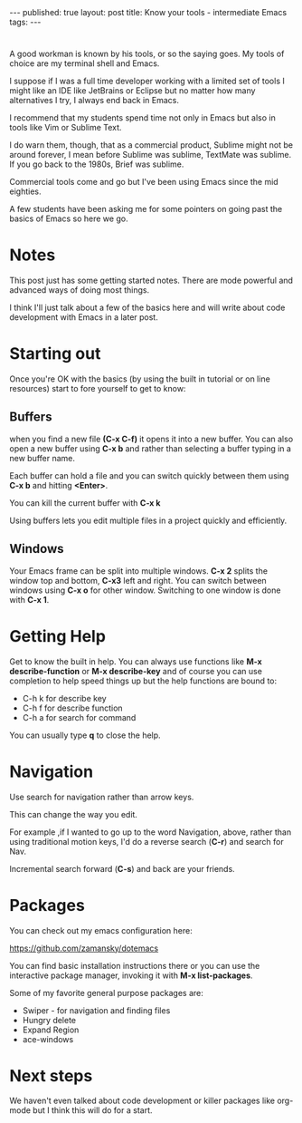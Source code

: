 #+STARTUP: showall indent
#+STARTUP: hidestars
#+OPTIONS: toc:nil
#+begin_html
---
published: true
layout: post
title: Know your tools - intermediate Emacs
tags:  
---
#+end_html

#+begin_html
<style>
div.center {text-align:center;}
</style>
#+end_html
* 
A good workman is known by his tools, or so the saying goes. My tools
of choice are my terminal shell and Emacs.

I suppose if I was a full time developer working with a limited set of
tools I might like an IDE like JetBrains or Eclipse but no matter how
many alternatives I try, I always end back in Emacs.

I recommend that my students spend time not only in Emacs but also in
tools like Vim or Sublime Text.

I do warn them, though, that as a commercial product, Sublime might
not be around forever, I mean before Sublime was sublime, TextMate was
sublime. If you go back to the 1980s, Brief was sublime. 

Commercial tools come and go but I've been using Emacs since the mid
eighties.

A few students have been asking me for some pointers on going past the
basics of Emacs so here we go.



* Notes

This post just has some getting started notes. There are mode powerful
and advanced ways of doing most things.

I think I'll just talk about a few of the basics here and will write
about code development with Emacs in a later post.

* Starting out

Once you're OK with the basics (by using the built in tutorial or
on line resources) start to fore yourself to get to know:

** Buffers

when you find a new file **(C-x C-f)** it opens it into a new
buffer. You can also open a new buffer using **C-x b** and rather than
selecting a buffer typing in a new buffer name.

Each buffer can hold a file and you can switch quickly between them
using **C-x b** and hitting *<Enter>*. 

You can kill the current buffer with **C-x k**

Using buffers lets you edit multiple files in a project quickly and
efficiently.

** Windows

Your Emacs frame can be split into multiple windows. **C-x 2** splits
the window top and bottom, **C-x3** left and right. You can switch
between windows using **C-x o** for other window. Switching to one
window is done with **C-x 1**.


* Getting Help

Get to know the built in help. You can always use functions like
**M-x describe-function** or **M-x describe-key** and of course
you can use completion to help speed things up but the help functions
are bound to:
- C-h k  for describe key
- C-h f  for describe function
- C-h a for search for command

You can usually type **q** to close the help.

* Navigation

Use search for navigation rather than arrow keys.

This can change the way you edit. 

For example ,if I wanted to go up to the word Navigation, above,
rather than using traditional motion keys, I'd do a reverse search
(**C-r**) and search for Nav.

Incremental search forward (**C-s**) and back are your friends.

* Packages

You can check out my emacs configuration here: 

[[https://github.com/zamansky/dotemacs][https://github.com/zamansky/dotemacs]]

You can find basic installation instructions there or you can use the
interactive package manager, invoking it with **M-x list-packages**.

Some of my favorite general purpose packages are:

- Swiper - for navigation and finding files
- Hungry delete 
- Expand Region
- ace-windows

* Next steps

We haven't even talked about code development or killer packages like
org-mode but I think this will do for a start.





 
